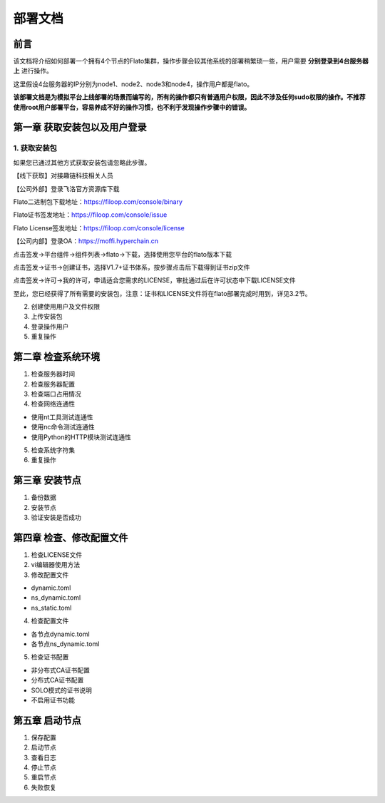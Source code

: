 部署文档
========

前言
----

该文档将介绍如何部署一个拥有4个节点的Flato集群，操作步骤会较其他系统的部署稍繁琐一些，用户需要 **分别登录到4台服务器上** 进行操作。

这里假设4台服务器的IP分别为node1、node2、node3和node4，操作用户都是flato。

**该部署文档是为模拟平台上线部署的场景而编写的，所有的操作都只有普通用户权限，因此不涉及任何sudo权限的操作。不推荐使用root用户部署平台，容易养成不好的操作习惯，也不利于发现操作步骤中的错误。**

第一章 获取安装包以及用户登录
---------------------------

1. 获取安装包
^^^^^^^^^^^^

如果您已通过其他方式获取安装包请忽略此步骤。

【线下获取】对接趣链科技相关人员

【公司外部】登录飞洛官方资源库下载

Flato二进制包下载地址：https://filoop.com/console/binary

Flato证书签发地址：https://filoop.com/console/issue

Flato License签发地址：https://filoop.com/console/license

【公司内部】登录OA：https://moffi.hyperchain.cn

点击签发->平台组件->组件列表->flato->下载，选择使用您平台的flato版本下载

点击签发->证书->创建证书，选择V1.7+证书体系，按步骤点击后下载得到证书zip文件

点击签发->许可->我的许可，申请适合您需求的LICENSE，审批通过后在许可状态中下载LICENSE文件

至此，您已经获得了所有需要的安装包，注意：证书和LICENSE文件将在flato部署完成时用到，详见3.2节。


2. 创建使用用户及文件权限
3. 上传安装包
4. 登录操作用户
5. 重复操作

第二章 检查系统环境
------------------

1. 检查服务器时间
2. 检查服务器配置
3. 检查端口占用情况
4. 检查网络连通性

- 使用nt工具测试连通性
- 使用nc命令测试连通性
- 使用Python的HTTP模块测试连通性

5. 检查系统字符集
6. 重复操作

第三章 安装节点
--------------

1. 备份数据
2. 安装节点
3. 验证安装是否成功

第四章 检查、修改配置文件
-----------------------

1. 检查LICENSE文件
2. vi编辑器使用方法
3. 修改配置文件

- dynamic.toml
- ns_dynamic.toml
- ns_static.toml

4. 检查配置文件

- 各节点dynamic.toml
- 各节点ns_dynamic.toml

5. 检查证书配置

- 非分布式CA证书配置
- 分布式CA证书配置
- SOLO模式的证书说明
- 不启用证书功能

第五章 启动节点
--------------

1. 保存配置
2. 启动节点
3. 查看日志
4. 停止节点
5. 重启节点
6. 失败恢复





